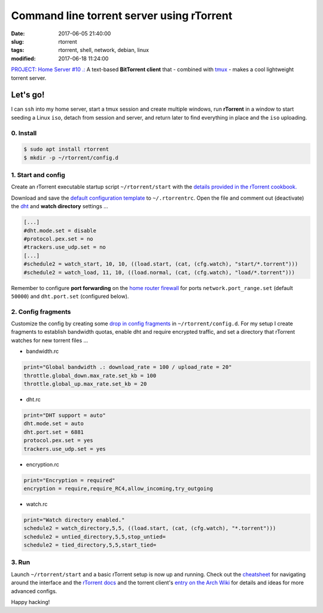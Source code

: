 ==========================================
Command line torrent server using rTorrent
==========================================

:date: 2017-06-05 21:40:00
:slug: rtorrent
:tags: rtorrent, shell, network, debian, linux
:modified: 2017-06-18 11:24:00

`PROJECT: Home Server #10 .: <http://www.circuidipity.com/home-server.html>`_ A text-based **BitTorrent client** that - combined with `tmux <http://www.circuidipity.com/tmux.html>`_ - makes a cool lightweight torrent server.

Let's go!
=========

I can ``ssh`` into my home server, start a tmux session and create multiple windows, run **rTorrent** in a window to start seeding a Linux ``iso``, detach from session and server, and return later to find everything in place and the ``iso`` uploading.

0. Install
----------

.. code-block:: bash

    $ sudo apt install rtorrent
    $ mkdir -p ~/rtorrent/config.d

1. Start and config
-------------------

Create an rTorrent executable startup script ``~/rtorrent/start`` with the `details provided in the rTorrent cookbook. <https://rtorrent-docs.readthedocs.io/en/latest/cookbook.html#the-rtorrent-command-line>`_

Download and save the `default configuration template <https://github.com/rakshasa/rtorrent/wiki/CONFIG-Template>`_ to ``~/.rtorrentrc``. Open the file and comment out (deactivate) the `dht <https://en.wikipedia.org/wiki/Distributed_hash_table>`_ and **watch directory** settings ...

.. code-block:: bash

    [...]
    #dht.mode.set = disable
    #protocol.pex.set = no
    #trackers.use_udp.set = no
    [...]
    #schedule2 = watch_start, 10, 10, ((load.start, (cat, (cfg.watch), "start/*.torrent")))
    #schedule2 = watch_load, 11, 10, ((load.normal, (cat, (cfg.watch), "load/*.torrent")))

Remember to configure **port forwarding** on the `home router firewall <http://www.circuidipity.com/20141006.html>`_  for ports ``network.port_range.set`` (default ``50000``) and ``dht.port.set`` (configured below).

2. Config fragments
-------------------

Customize the config by creating some `drop in config fragments <https://rtorrent-docs.readthedocs.io/en/latest/use-cases.html#load-drop-in-config-fragments>`_ in ``~/rtorrent/config.d``. For my setup I create fragments to establish bandwidth quotas, enable dht and require encrypted traffic, and set a directory that rTorrent watches for new torrent files ...

* bandwidth.rc

.. code-block:: bash

    print="Global bandwidth .: download_rate = 100 / upload_rate = 20"
    throttle.global_down.max_rate.set_kb = 100
    throttle.global_up.max_rate.set_kb = 20

* dht.rc

.. code-block:: bash

    print="DHT support = auto"
    dht.mode.set = auto
    dht.port.set = 6881
    protocol.pex.set = yes
    trackers.use_udp.set = yes

* encryption.rc

.. code-block:: bash

    print="Encryption = required"
    encryption = require,require_RC4,allow_incoming,try_outgoing

* watch.rc

.. code-block:: bash

	print="Watch directory enabled."
	schedule2 = watch_directory,5,5, ((load.start, (cat, (cfg.watch), "*.torrent")))
	schedule2 = untied_directory,5,5,stop_untied=
	schedule2 = tied_directory,5,5,start_tied=

3. Run
------

Launch ``~/rtorrent/start`` and a basic rTorrent setup is now up and running. Check out the `cheatsheet <http://getos.org/rtorrent_ref.pdf>`_ for navigating around the interface and the `rTorrent docs <https://rtorrent-docs.readthedocs.io/en/latest/overview.html#>`_ and the torrent client's `entry on the Arch Wiki <https://wiki.archlinux.org/index.php/RTorrent>`_ for details and ideas for more advanced configs.

Happy hacking!
